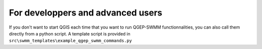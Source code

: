 .. _Developpers-Advanced-Users:

For developpers and advanced users
==================================

If you don't want to start QGIS each time that you want to run QGEP-SWMM functionnalities, you can also call them directly from a python script.
A template script is provided in ``src\swmm_templates\example_qgep_swmm_commands.py``
